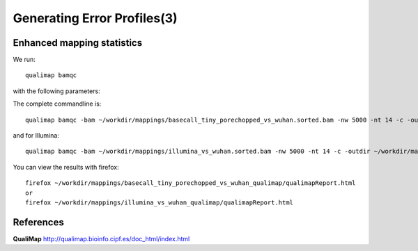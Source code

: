 
Generating Error Profiles(3)
-------------------------


Enhanced mapping statistics
^^^^^^^^^^^^^^^^^^^^^^^^^^^


We run::

  qualimap bamqc
  
with the following parameters:



+------------------------------------------+-------------------------+---------------------------------------------------------------------------+
| What?                                    | parameter               | Our value                                                                 |
+==========================================+=========================+===========================================================================+
| The input directory                      | -bam                    | ~/workdir/mappings/basecall_tiny_porechopped_vs_wuhan.sorted.bam |
|                                          |                         | or                                                                        |
|                                          |                         | ~/workdir/mappings/illumina_vs_wuhan.sorted.bam                           |
+------------------------------------------+-------------------------+---------------------------------------------------------------------------+ 
| The output directory                     | -outdir                 | ~/workdir/mappings/basecall_tiny_porechopped_vs_wuhan_qualimap/  |
|                                          |                         | or                                                                        |
|                                          |                         | ~/workdir/mappings/illumina_vs_wuhan_qualimap/                            |
+------------------------------------------+-------------------------+---------------------------------------------------------------------------+
| The number of threads to be used         | -nt                     | 14                                                                        |
+------------------------------------------+-------------------------+---------------------------------------------------------------------------+
| The number of windows                    | -nw                     | 400                                                                       |
+------------------------------------------+-------------------------+---------------------------------------------------------------------------+

The complete commandline is::

  qualimap bamqc -bam ~/workdir/mappings/basecall_tiny_porechopped_vs_wuhan.sorted.bam -nw 5000 -nt 14 -c -outdir ~/workdir/mappings/basecall_tiny_porechopped_vs_wuhan_qualimap/

and for Illumina::

  qualimap bamqc -bam ~/workdir/mappings/illumina_vs_wuhan.sorted.bam -nw 5000 -nt 14 -c -outdir ~/workdir/mappings/illumina_vs_wuhan_qualimap/

You can view the results with firefox::

  firefox ~/workdir/mappings/basecall_tiny_porechopped_vs_wuhan_qualimap/qualimapReport.html
  or
  firefox ~/workdir/mappings/illumina_vs_wuhan_qualimap/qualimapReport.html


References
^^^^^^^^^^

**QualiMap** http://qualimap.bioinfo.cipf.es/doc_html/index.html

